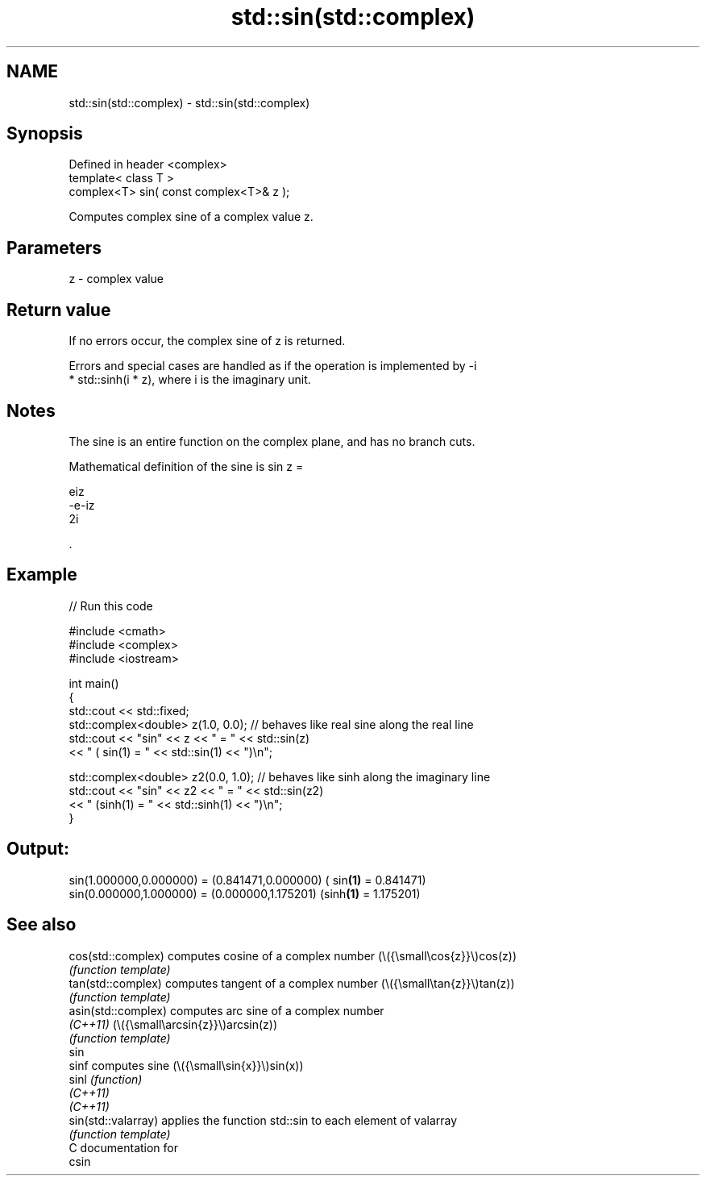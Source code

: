 .TH std::sin(std::complex) 3 "2024.06.10" "http://cppreference.com" "C++ Standard Libary"
.SH NAME
std::sin(std::complex) \- std::sin(std::complex)

.SH Synopsis
   Defined in header <complex>
   template< class T >
   complex<T> sin( const complex<T>& z );

   Computes complex sine of a complex value z.

.SH Parameters

   z - complex value

.SH Return value

   If no errors occur, the complex sine of z is returned.

   Errors and special cases are handled as if the operation is implemented by -i
   * std::sinh(i * z), where i is the imaginary unit.

.SH Notes

   The sine is an entire function on the complex plane, and has no branch cuts.

   Mathematical definition of the sine is sin z =

   eiz
   -e-iz
   2i

   .

.SH Example


// Run this code

 #include <cmath>
 #include <complex>
 #include <iostream>

 int main()
 {
     std::cout << std::fixed;
     std::complex<double> z(1.0, 0.0); // behaves like real sine along the real line
     std::cout << "sin" << z << " = " << std::sin(z)
               << " ( sin(1) = " << std::sin(1) << ")\\n";

     std::complex<double> z2(0.0, 1.0); // behaves like sinh along the imaginary line
     std::cout << "sin" << z2 << " = " << std::sin(z2)
               << " (sinh(1) = " << std::sinh(1) << ")\\n";
 }

.SH Output:

 sin(1.000000,0.000000) = (0.841471,0.000000) ( sin\fB(1)\fP = 0.841471)
 sin(0.000000,1.000000) = (0.000000,1.175201) (sinh\fB(1)\fP = 1.175201)

.SH See also

   cos(std::complex)  computes cosine of a complex number (\\({\\small\\cos{z}}\\)cos(z))
                      \fI(function template)\fP
   tan(std::complex)  computes tangent of a complex number (\\({\\small\\tan{z}}\\)tan(z))
                      \fI(function template)\fP
   asin(std::complex) computes arc sine of a complex number
   \fI(C++11)\fP            (\\({\\small\\arcsin{z}}\\)arcsin(z))
                      \fI(function template)\fP
   sin
   sinf               computes sine (\\({\\small\\sin{x}}\\)sin(x))
   sinl               \fI(function)\fP
   \fI(C++11)\fP
   \fI(C++11)\fP
   sin(std::valarray) applies the function std::sin to each element of valarray
                      \fI(function template)\fP
   C documentation for
   csin
